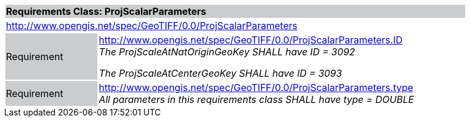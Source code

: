 [cols="1,4",width="90%"]
|===
2+|*Requirements Class: ProjScalarParameters* {set:cellbgcolor:#CACCCE}
2+|http://www.opengis.net/spec/GeoTIFF/0.0/ProjScalarParameters
{set:cellbgcolor:#FFFFFF}

|Requirement {set:cellbgcolor:#CACCCE}
|http://www.opengis.net/spec/GeoTIFF/0.0/ProjScalarParameters.ID +
_The ProjScaleAtNatOriginGeoKey SHALL have ID = 3092_

_The ProjScaleAtCenterGeoKey SHALL have ID = 3093_
{set:cellbgcolor:#FFFFFF}

|Requirement {set:cellbgcolor:#CACCCE}
|http://www.opengis.net/spec/GeoTIFF/0.0/ProjScalarParameters.type +
_All parameters in this requirements class SHALL have type = DOUBLE_
{set:cellbgcolor:#FFFFFF}
|===
